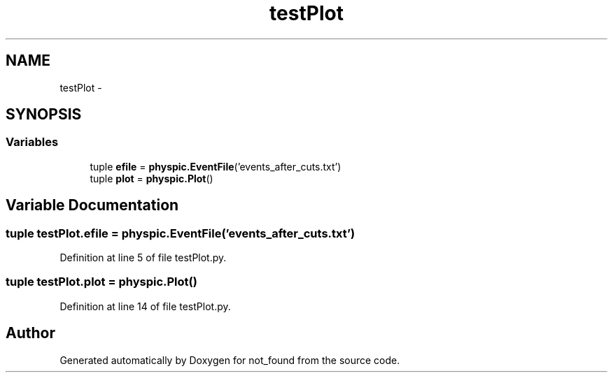 .TH "testPlot" 3 "Thu Nov 5 2015" "not_found" \" -*- nroff -*-
.ad l
.nh
.SH NAME
testPlot \- 
.SH SYNOPSIS
.br
.PP
.SS "Variables"

.in +1c
.ti -1c
.RI "tuple \fBefile\fP = \fBphyspic\&.EventFile\fP('events_after_cuts\&.txt')"
.br
.ti -1c
.RI "tuple \fBplot\fP = \fBphyspic\&.Plot\fP()"
.br
.in -1c
.SH "Variable Documentation"
.PP 
.SS "tuple testPlot\&.efile = \fBphyspic\&.EventFile\fP('events_after_cuts\&.txt')"

.PP
Definition at line 5 of file testPlot\&.py\&.
.SS "tuple testPlot\&.plot = \fBphyspic\&.Plot\fP()"

.PP
Definition at line 14 of file testPlot\&.py\&.
.SH "Author"
.PP 
Generated automatically by Doxygen for not_found from the source code\&.
